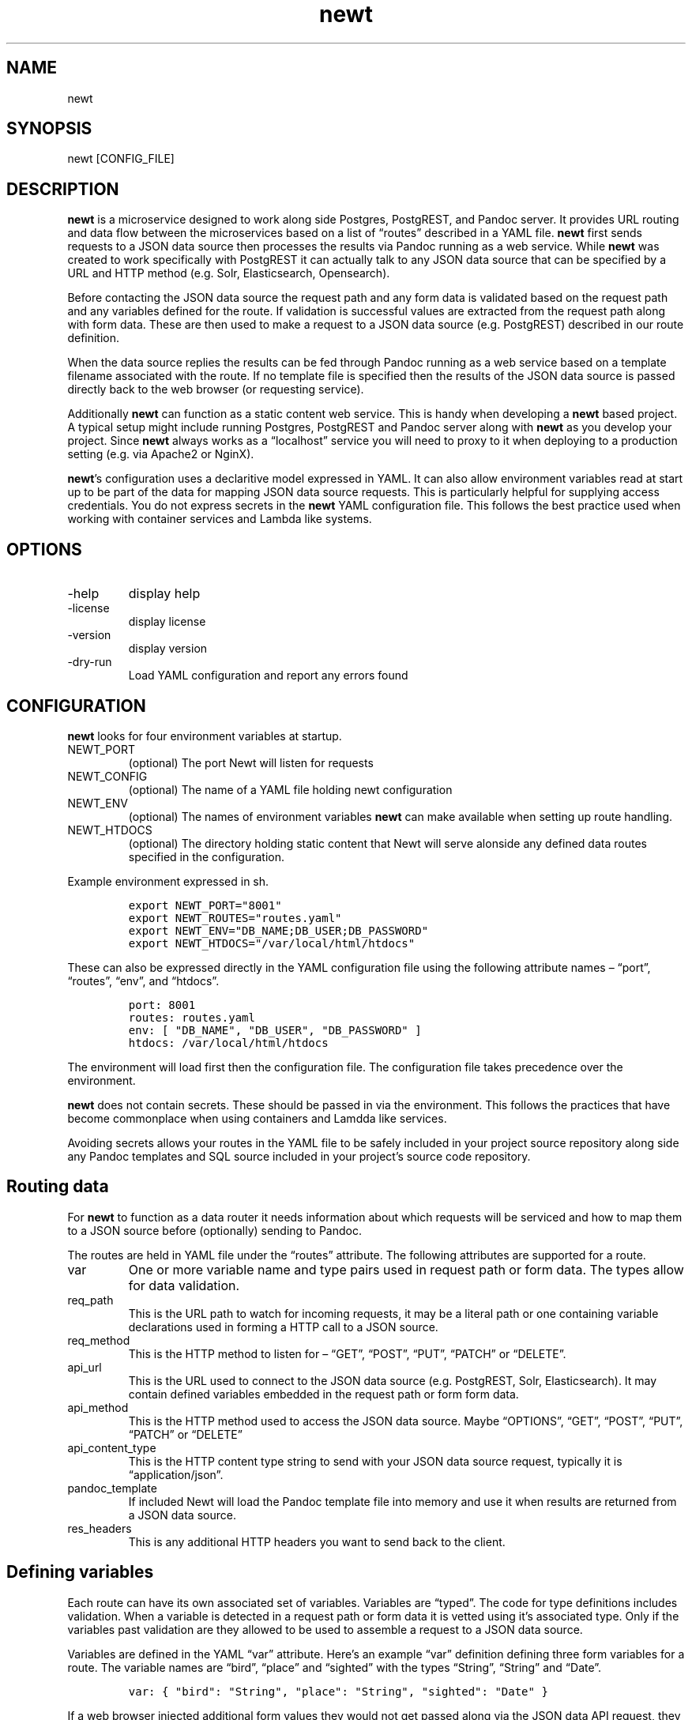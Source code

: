 .\" Automatically generated by Pandoc 3.0
.\"
.\" Define V font for inline verbatim, using C font in formats
.\" that render this, and otherwise B font.
.ie "\f[CB]x\f[]"x" \{\
. ftr V B
. ftr VI BI
. ftr VB B
. ftr VBI BI
.\}
.el \{\
. ftr V CR
. ftr VI CI
. ftr VB CB
. ftr VBI CBI
.\}
.TH "newt" "1" "" "user manual" "Version 0.0.1 f75250d"
.hy
.SH NAME
.PP
newt
.SH SYNOPSIS
.PP
newt [CONFIG_FILE]
.SH DESCRIPTION
.PP
\f[B]newt\f[R] is a microservice designed to work along side Postgres,
PostgREST, and Pandoc server.
It provides URL routing and data flow between the microservices based on
a list of \[lq]routes\[rq] described in a YAML file.
\f[B]newt\f[R] first sends requests to a JSON data source then processes
the results via Pandoc running as a web service.
While \f[B]newt\f[R] was created to work specifically with PostgREST it
can actually talk to any JSON data source that can be specified by a URL
and HTTP method (e.g.\ Solr, Elasticsearch, Opensearch).
.PP
Before contacting the JSON data source the request path and any form
data is validated based on the request path and any variables defined
for the route.
If validation is successful values are extracted from the request path
along with form data.
These are then used to make a request to a JSON data source
(e.g.\ PostgREST) described in our route definition.
.PP
When the data source replies the results can be fed through Pandoc
running as a web service based on a template filename associated with
the route.
If no template file is specified then the results of the JSON data
source is passed directly back to the web browser (or requesting
service).
.PP
Additionally \f[B]newt\f[R] can function as a static content web
service.
This is handy when developing a \f[B]newt\f[R] based project.
A typical setup might include running Postgres, PostgREST and Pandoc
server along with \f[B]newt\f[R] as you develop your project.
Since \f[B]newt\f[R] always works as a \[lq]localhost\[rq] service you
will need to proxy to it when deploying to a production setting
(e.g.\ via Apache2 or NginX).
.PP
\f[B]newt\f[R]\[cq]s configuration uses a declaritive model expressed in
YAML.
It can also allow environment variables read at start up to be part of
the data for mapping JSON data source requests.
This is particularly helpful for supplying access credentials.
You do not express secrets in the \f[B]newt\f[R] YAML configuration
file.
This follows the best practice used when working with container services
and Lambda like systems.
.SH OPTIONS
.TP
-help
display help
.TP
-license
display license
.TP
-version
display version
.TP
-dry-run
Load YAML configuration and report any errors found
.SH CONFIGURATION
.PP
\f[B]newt\f[R] looks for four environment variables at startup.
.TP
NEWT_PORT
(optional) The port Newt will listen for requests
.TP
NEWT_CONFIG
(optional) The name of a YAML file holding newt configuration
.TP
NEWT_ENV
(optional) The names of environment variables \f[B]newt\f[R] can make
available when setting up route handling.
.TP
NEWT_HTDOCS
(optional) The directory holding static content that Newt will serve
alonside any defined data routes specified in the configuration.
.PP
Example environment expressed in sh.
.IP
.nf
\f[C]
export NEWT_PORT=\[dq]8001\[dq]
export NEWT_ROUTES=\[dq]routes.yaml\[dq]
export NEWT_ENV=\[dq]DB_NAME;DB_USER;DB_PASSWORD\[dq]
export NEWT_HTDOCS=\[dq]/var/local/html/htdocs\[dq]
\f[R]
.fi
.PP
These can also be expressed directly in the YAML configuration file
using the following attribute names \[en] \[lq]port\[rq],
\[lq]routes\[rq], \[lq]env\[rq], and \[lq]htdocs\[rq].
.IP
.nf
\f[C]
port: 8001
routes: routes.yaml
env: [ \[dq]DB_NAME\[dq], \[dq]DB_USER\[dq], \[dq]DB_PASSWORD\[dq] ]
htdocs: /var/local/html/htdocs
\f[R]
.fi
.PP
The environment will load first then the configuration file.
The configuration file takes precedence over the environment.
.PP
\f[B]newt\f[R] does not contain secrets.
These should be passed in via the environment.
This follows the practices that have become commonplace when using
containers and Lamdda like services.
.PP
Avoiding secrets allows your routes in the YAML file to be safely
included in your project source repository along side any Pandoc
templates and SQL source included in your project\[cq]s source code
repository.
.SH Routing data
.PP
For \f[B]newt\f[R] to function as a data router it needs information
about which requests will be serviced and how to map them to a JSON
source before (optionally) sending to Pandoc.
.PP
The routes are held in YAML file under the \[lq]routes\[rq] attribute.
The following attributes are supported for a route.
.TP
var
One or more variable name and type pairs used in request path or form
data.
The types allow for data validation.
.TP
req_path
This is the URL path to watch for incoming requests, it may be a literal
path or one containing variable declarations used in forming a HTTP call
to a JSON source.
.TP
req_method
This is the HTTP method to listen for \[en] \[lq]GET\[rq],
\[lq]POST\[rq], \[lq]PUT\[rq], \[lq]PATCH\[rq] or \[lq]DELETE\[rq].
.TP
api_url
This is the URL used to connect to the JSON data source
(e.g.\ PostgREST, Solr, Elasticsearch).
It may contain defined variables embedded in the request path or form
form data.
.TP
api_method
This is the HTTP method used to access the JSON data source.
Maybe \[lq]OPTIONS\[rq], \[lq]GET\[rq], \[lq]POST\[rq], \[lq]PUT\[rq],
\[lq]PATCH\[rq] or \[lq]DELETE\[rq]
.TP
api_content_type
This is the HTTP content type string to send with your JSON data source
request, typically it is \[lq]application/json\[rq].
.TP
pandoc_template
If included Newt will load the Pandoc template file into memory and use
it when results are returned from a JSON data source.
.TP
res_headers
This is any additional HTTP headers you want to send back to the client.
.SH Defining variables
.PP
Each route can have its own associated set of variables.
Variables are \[lq]typed\[rq].
The code for type definitions includes validation.
When a variable is detected in a request path or form data it is vetted
using it\[cq]s associated type.
Only if the variables past validation are they allowed to be used to
assemble a request to a JSON data source.
.PP
Variables are defined in the YAML \[lq]var\[rq] attribute.
Here\[cq]s an example \[lq]var\[rq] definition defining three form
variables for a route.
The variable names are \[lq]bird\[rq], \[lq]place\[rq] and
\[lq]sighted\[rq] with the types \[lq]String\[rq], \[lq]String\[rq] and
\[lq]Date\[rq].
.IP
.nf
\f[C]
var: { \[dq]bird\[dq]: \[dq]String\[dq], \[dq]place\[dq]: \[dq]String\[dq], \[dq]sighted\[dq]: \[dq]Date\[dq] }
\f[R]
.fi
.PP
If a web browser injected additional form values they would not get
passed along via the JSON data API request, they would be ignored.
This is part of the declaritive approach for defining Newt\[cq]s
behavior.
.PP
The variables \[lq]bird\[rq], \[lq]place\[rq] and \[lq]sighted\[rq] can
be used when specifying a request route.
Variables that are defined in a route are delimited by an opening `${'
and closing `}'.
In the following example the URL could represent browsing birds by place
and date sighted.
.IP
.nf
\f[C]
/birds/${place}/${sighted}
/birds/${place}/${sighted}/${bird}
\f[R]
.fi
.PP
This might be used to make a request to a JSON data source
(e.g.\ PostgREST) like this.
.IP
.nf
\f[C]
https://localhost:3000/sightings?bird=${bird}&place=${place}&sighted=${sighted}
\f[R]
.fi
.PP
The result of the JSON source request could then be processed with a
Pandoc template to render an HTML page.
.SH Variable types
.TP
String
Any sequence of characters.
If the variabe is embedded in a path then \[lq]/\[rq] will be used to
delimited path parts and would not be passed into the variables value.
.TP
Date
(default) A year, month, day string like 2006-01-02
.TP
Date 2006
A four digit year (e.g.\ 2023)
.TP
Date 01
A two digit month (e.g.\ \[lq]01\[rq] for January, \[lq]10\[rq] for
October)
.TP
Date 02
A two digit day (e.g.\ \[lq]01\[rq] for the first, \[lq]11\[rq] for the
eleventh)
.TP
Basename
A file\[cq]s basename (filename without an extension)
.TP
Extname
A file\[cq]s extension (e.g.\ \[lq].html\[rq], \[lq].txt\[rq],
\[lq].rss\[rq], \[lq].js\[rq])
.TP
Isbn10
An ten digit ISBN
.TP
Isbn13
A thirteen digit ISBN
.TP
Isbn
An ISBN (either 10 ro 13 digit)
.TP
Issn
An ISSN
.TP
DOI
A DOI (digital object identifier)
.TP
Isni
An ISNI
.TP
ORCID
An ORCID identifier
.PP
NOTE: The current names associated with types will likely change as the
prototype \f[B]newt\f[R] evolves.
It is planned for them to be stable if and when we get to a v1 release
(e.g.\ when we\[cq]re out of the prototype phase).
.SH Pandoc, Pandoc templates
.PP
Values received from the JSON data source are passed to the Pandoc
template bound to the variable name \[lq]data\[rq].
This is done by taking the JSON recieved and forming a front matter
document that is then used alongside Pandoc template in the POST request
made to Pandoc running in server mode.
See <https://pandoc.org/pandoc-server.html> and
<https://pandoc.org/MANUAL.html#templates> for details.
.SH EXAMPLES
.PP
Running \f[B]newt\f[R] with a YAML configuration file called
\[lq]blog.yaml\[rq]
.IP
.nf
\f[C]
newt blog.yaml
\f[R]
.fi
.PP
An example of a YAML file describing blog like application based on
Postgres+PostgREST.
.IP
.nf
\f[C]
env: [ \[dq]DB_USER\[dq], \[dq]DB_PASSWORD\[dq] ]
htdocs: htdocs
routes:
  - var: [ \[dq]yr\[dq]: \[dq]Date 2006\[dq], \[dq]mo\[dq]: \[dq]Date 01\[dq], \[dq]dy\[dq]: \[dq]Date 02\[dq] }
    req_path: \[dq]/blog/${yr}/${mo}/${dy}\[dq]
    req_method: GET
    api_url: \[dq]http://${DB_USER}:${DB_PASSWORD}\[at]localhost:3000/posts?year=${yr}&month=${mo}&day=${dy}\[dq]
    api_method: GET
    api_content_type: \[dq]application/json\[dq]
    pandoc_template: article_list.tmpl
    res_headers: { \[dq]content-type\[dq]: \[dq]text/html\[dq] }
  - var: [ \[dq]yr\[dq]: \[dq]Year\[dq], \[dq]mo\[dq]: \[dq]Month\[dq], \[dq]dy\[dq]: \[dq]Day\[dq] }
    req_path: \[dq]/blog/${yr}/${mo}/${dy}/${title-slug}\[dq]
    req_method: GET
    api_url\[dq]: \[dq]http://${DB_USER}:${DB_PASSWORD}\[at]localhost:3000/posts?year=${yr}&month=${mo}&day=${dy}&title-slug=${title-slug}\[dq]
    pandoc_template: article.tmpl
    res_headers: { \[dq]content-type\[dq]: \[dq]text/html\[dq] }
\f[R]
.fi
.SH AUTHORS
R. S. Doiel.
